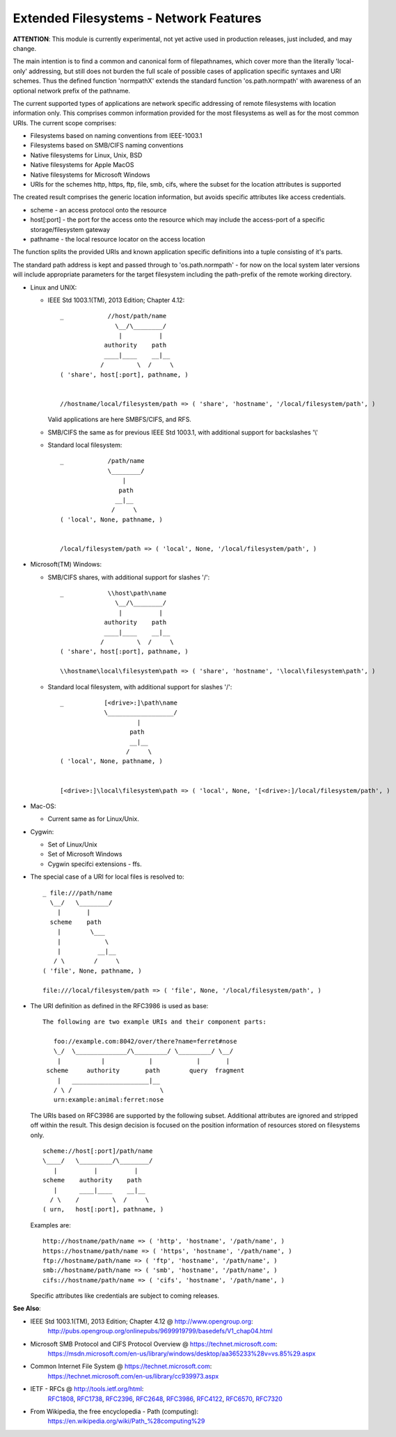 Extended Filesystems - Network Features
=======================================

**ATTENTION**: This module is currently experimental, not yet active used in production releases, just included, and may change.

The main intention is to find a common and canonical form of filepathnames, which cover more
than the literally 'local-only' addressing, but still does not burden the full scale of 
possible cases of application specific syntaxes and URI schemes.
Thus the defined function 'normpathX' extends the standard function 'os.path.normpath' with awareness
of an optional network prefix of the pathname.

The current supported types of applications are network specific addressing of remote filesystems
with location information only.
This comprises common information provided for the most filesystems as well as for the 
most common URIs.
The current scope comprises:

* Filesystems based on naming conventions from IEEE-1003.1

* Filesystems based on SMB/CIFS naming conventions

* Native filesystems for Linux, Unix, BSD

* Native filesystems for Apple MacOS

* Native filesystems for Microsoft Windows

* URIs for the schemes http, https, ftp, file, smb, cifs,
  where the subset for the location attributes is supported

The created result comprises the generic location information, 
but avoids specific attributes like access credentials.

* scheme - an access protocol onto the resource

* host[:port] - the port for the access onto the resource
  which may include the access-port of a specific 
  storage/filesystem gateway

* pathname - the local resource locator on the access location



The function splits the provided URIs and known application specific definitions into a tuple 
consisting of it's parts. 

The standard path address is kept and passed through to 'os.path.normpath' - for now on the local system
later versions will include appropriate parameters for the target filesystem including the path-prefix
of the remote working directory.

* Linux and UNIX:

  * IEEE Std 1003.1(TM), 2013 Edition; Chapter 4.12::

     _            //host/path/name
                    \__/\________/
                     |          |
                 authority    path
                 ____|____    __|__
                /         \  /     \
     ( 'share', host[:port], pathname, )


     //hostname/local/filesystem/path => ( 'share', 'hostname', '/local/filesystem/path', ) 

    Valid applications are here SMBFS/CIFS, and RFS.

  * SMB/CIFS the same as for previous IEEE Std 1003.1, with additional support for
    backslashes '\\'

  * Standard local filesystem::

     _            /path/name
                  \________/
                      |
                     path
                    __|__
                   /     \
     ( 'local', None, pathname, )


     /local/filesystem/path => ( 'local', None, '/local/filesystem/path', ) 

* Microsoft(TM) Windows:

  * SMB/CIFS shares, with additional support for slashes '/'::

     _            \\host\path\name
                    \__/\________/
                     |          |
                 authority    path
                 ____|____    __|__
                /         \  /     \
     ( 'share', host[:port], pathname, )

     \\hostname\local\filesystem\path => ( 'share', 'hostname', '\local\filesystem\path', )

  * Standard local filesystem, with additional support for slashes '/'::

     _           [<drive>:]\path\name
                 \__________________/
                          |
                        path
                        __|__
                       /     \
     ( 'local', None, pathname, )


     [<drive>:]\local\filesystem\path => ( 'local', None, '[<drive>:]/local/filesystem/path', ) 

* Mac-OS:

  * Current same as for Linux/Unix.

* Cygwin:

  * Set of Linux/Unix

  * Set of Microsoft Windows

  * Cygwin specifci extensions - ffs.

* The special case of a URI for local files is resolved to::

     _ file:///path/name
       \__/   \________/
         |       |
       scheme    path
         |        \___
         |            \
         |          __|__
        / \        /     \
     ( 'file', None, pathname, )

     file:///local/filesystem/path => ( 'file', None, '/local/filesystem/path', )  

* The URI definition as defined in the RFC3986 is used as base::

    The following are two example URIs and their component parts:

       foo://example.com:8042/over/there?name=ferret#nose
       \_/  \______________/\_________/ \_________/ \__/
        |           |            |            |       |
     scheme     authority       path        query  fragment
        |   _____________________|__
       / \ /                        \
       urn:example:animal:ferret:nose

  The URIs based on RFC3986 are supported by the following subset. Additional attributes
  are ignored and stripped off within the result.
  This design decision is focused on the position information of resources stored on 
  filesystems only.
  ::

     scheme://host[:port]/path/name
     \____/   \_________/\________/
        |          |          |
     scheme    authority    path
        |      ____|____    __|__
       / \    /         \  /     \
     ( urn,   host[:port], pathname, )

  Examples are::

     http://hostname/path/name => ( 'http', 'hostname', '/path/name', )
     https://hostname/path/name => ( 'https', 'hostname', '/path/name', )
     ftp://hostname/path/name => ( 'ftp', 'hostname', '/path/name', )
     smb://hostname/path/name => ( 'smb', 'hostname', '/path/name', )
     cifs://hostname/path/name => ( 'cifs', 'hostname', '/path/name', )

  Specific attributes like credentials are subject to coming releases.


**See Also**:

* IEEE Std 1003.1(TM), 2013 Edition; Chapter 4.12 @ `<http://www.opengroup.org>`_:
    `<http://pubs.opengroup.org/onlinepubs/9699919799/basedefs/V1_chap04.html>`_

* Microsoft SMB Protocol and CIFS Protocol Overview  @ `<https://technet.microsoft.com>`_:
    `<https://msdn.microsoft.com/en-us/library/windows/desktop/aa365233%28v=vs.85%29.aspx>`_

* Common Internet File System @ `<https://technet.microsoft.com>`_:
    `<https://technet.microsoft.com/en-us/library/cc939973.aspx>`_

* IETF - RFCs @ `<http://tools.ietf.org/html>`_:
    `RFC1808 <http://tools.ietf.org/html/rfc1808>`_, 
    `RFC1738 <http://tools.ietf.org/html/rfc1738>`_,
    `RFC2396 <http://tools.ietf.org/html/rfc2396>`_,
    `RFC2648 <http://tools.ietf.org/html/rfc2648>`_,
    `RFC3986 <http://tools.ietf.org/html/rfc3986>`_,
    `RFC4122 <http://tools.ietf.org/html/rfc4122>`_,
    `RFC6570 <http://tools.ietf.org/html/rfc6520>`_,
    `RFC7320 <http://tools.ietf.org/html/rfc7320>`_

* From Wikipedia, the free encyclopedia - Path (computing): 
    `<https://en.wikipedia.org/wiki/Path_%28computing%29>`_
